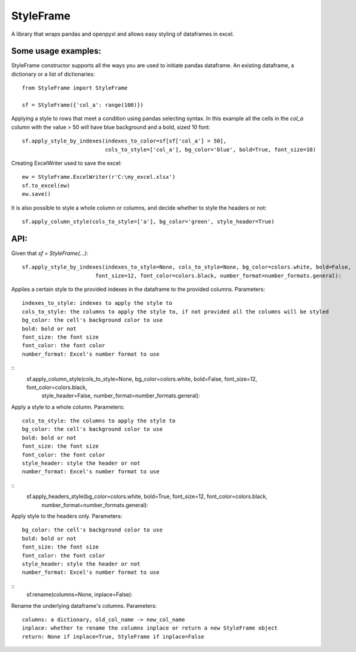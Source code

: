 StyleFrame
----------

A library that wraps pandas and openpyxl and allows easy styling of dataframes in excel.

Some usage examples:
====================

StyleFrame constructor supports all the ways you are used to initiate pandas dataframe.
An existing dataframe, a dictionary or a list of dictionaries:
::
    from StyleFrame import StyleFrame

    sf = StyleFrame({'col_a': range(100)})


Applying a style to rows that meet a condition using pandas selecting syntax.
In this example all the cells in the `col_a` column with the value > 50 will have
blue background and a bold, sized 10 font:
::
    sf.apply_style_by_indexes(indexes_to_color=sf[sf['col_a'] > 50],
                              cols_to_style=['col_a'], bg_color='blue', bold=True, font_size=10)

Creating ExcelWriter used to save the excel:
::
    ew = StyleFrame.ExcelWriter(r'C:\my_excel.xlsx')
    sf.to_excel(ew)
    ew.save()

It is also possible to style a whole column or columns, and decide whether to style the headers or not:
::
    sf.apply_column_style(cols_to_style=['a'], bg_color='green', style_header=True)


API:
====
Given that `sf = StyleFrame(...)`:
::
    sf.apply_style_by_indexes(indexes_to_style=None, cols_to_style=None, bg_color=colors.white, bold=False,
                           font_size=12, font_color=colors.black, number_format=number_formats.general):

Applies a certain style to the provided indexes in the dataframe to the provided columns.
Parameters:
::
    indexes_to_style: indexes to apply the style to
    cols_to_style: the columns to apply the style to, if not provided all the columns will be styled
    bg_color: the cell's background color to use
    bold: bold or not
    font_size: the font size
    font_color: the font color
    number_format: Excel's number format to use


::
    sf.apply_column_style(cols_to_style=None, bg_color=colors.white, bold=False, font_size=12, font_color=colors.black,
                          style_header=False, number_format=number_formats.general):

Apply a style to a whole column.
Parameters:
::
    cols_to_style: the columns to apply the style to
    bg_color: the cell's background color to use
    bold: bold or not
    font_size: the font size
    font_color: the font color
    style_header: style the header or not
    number_format: Excel's number format to use


::
    sf.apply_headers_style(bg_color=colors.white, bold=True, font_size=12, font_color=colors.black,
                           number_format=number_formats.general):


Apply style to the headers only.
Parameters:
::
        bg_color: the cell's background color to use
        bold: bold or not
        font_size: the font size
        font_color: the font color
        style_header: style the header or not
        number_format: Excel's number format to use

::
        sf.rename(columns=None, inplace=False):

Rename the underlying dataframe's columns.
Parameters:
::
        columns: a dictionary, old_col_name -> new_col_name
        inplace: whether to rename the columns inplace or return a new StyleFrame object
        return: None if inplace=True, StyleFrame if inplace=False
